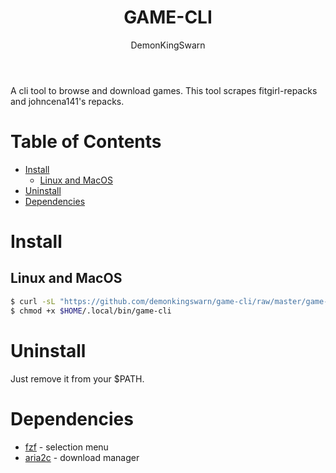 #+TITLE: GAME-CLI
#+AUTHOR: DemonKingSwarn

A cli tool to browse and download games. This tool scrapes fitgirl-repacks and johncena141's repacks.

* Table of Contents
- [[#Install][Install]]
  - [[#Linux-and-MacOS][Linux and MacOS]]
- [[#Uninstall][Uninstall]]
- [[#Dependencies][Dependencies]]


* Install

** Linux and MacOS
 #+begin_src sh
   $ curl -sL "https://github.com/demonkingswarn/game-cli/raw/master/game-cli" -o $HOME/.local/bin/game-cli
   $ chmod +x $HOME/.local/bin/game-cli
 #+end_src

* Uninstall

Just remove it from your $PATH.

* Dependencies

- [[https://github.com/junegunn/fzf][fzf]] - selection menu
- [[https://github.com/aria2/aria2][aria2c]] - download manager
